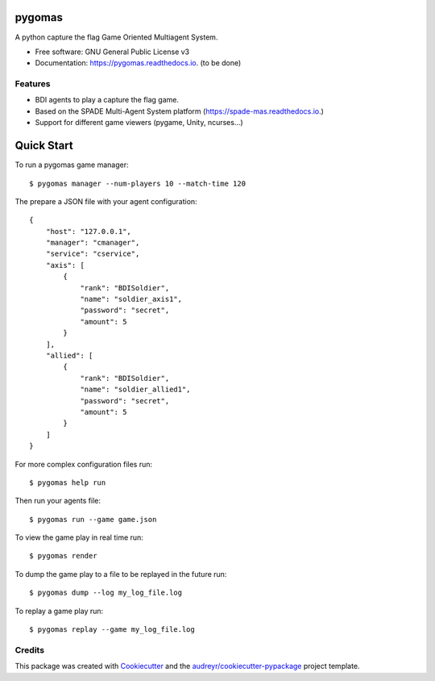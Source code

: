 =======
pygomas
=======


.. image:: https://img.shields.io/pypi/v/pygomas.svg
        :target: https://pypi.python.org/pypi/pygomas

.. image:: https://img.shields.io/travis/javipalanca/pygomas.svg
        :target: https://travis-ci.org/javipalanca/pygomas

.. image:: https://readthedocs.org/projects/pygomas/badge/?version=latest
        :target: https://pygomas.readthedocs.io/en/latest/?badge=latest
        :alt: Documentation Status




A python capture the flag Game Oriented Multiagent System.


* Free software: GNU General Public License v3
* Documentation: https://pygomas.readthedocs.io. (to be done)


Features
--------

* BDI agents to play a capture the flag game.
* Based on the SPADE Multi-Agent System platform (https://spade-mas.readthedocs.io.)
* Support for different game viewers (pygame, Unity, ncurses...)

===========
Quick Start
===========

To run a pygomas game manager::

    $ pygomas manager --num-players 10 --match-time 120

The prepare a JSON file with your agent configuration::

    {
        "host": "127.0.0.1",
        "manager": "cmanager",
        "service": "cservice",
        "axis": [
            {
                "rank": "BDISoldier",
                "name": "soldier_axis1",
                "password": "secret",
                "amount": 5
            }
        ],
        "allied": [
            {
                "rank": "BDISoldier",
                "name": "soldier_allied1",
                "password": "secret",
                "amount": 5
            }
        ]
    }


For more complex configuration files run::

    $ pygomas help run


Then run your agents file::

    $ pygomas run --game game.json


To view the game play in real time run::

    $ pygomas render

To dump the game play to a file to be replayed in the future run::

    $ pygomas dump --log my_log_file.log

To replay a game play run::

    $ pygomas replay --game my_log_file.log

Credits
-------

This package was created with Cookiecutter_ and the `audreyr/cookiecutter-pypackage`_ project template.

.. _Cookiecutter: https://github.com/audreyr/cookiecutter
.. _`audreyr/cookiecutter-pypackage`: https://github.com/audreyr/cookiecutter-pypackage
